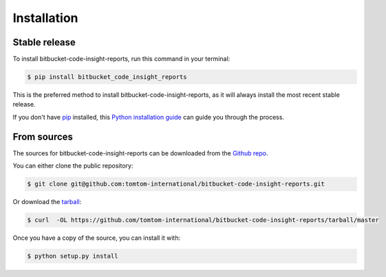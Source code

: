 .. highlight:: shell

============
Installation
============


Stable release
--------------

To install bitbucket-code-insight-reports, run this command in your terminal:

.. code-block:: console

    $ pip install bitbucket_code_insight_reports

This is the preferred method to install bitbucket-code-insight-reports, as it will always install the most recent stable release.

If you don't have `pip`_ installed, this `Python installation guide`_ can guide
you through the process.

.. _pip: https://pip.pypa.io
.. _Python installation guide: http://docs.python-guide.org/en/latest/starting/installation/


From sources
------------

The sources for bitbucket-code-insight-reports can be downloaded from the `Github repo`_.

You can either clone the public repository:

.. code-block:: console

    $ git clone git@github.com:tomtom-international/bitbucket-code-insight-reports.git

Or download the `tarball`_:

.. code-block:: console

    $ curl  -OL https://github.com/tomtom-international/bitbucket-code-insight-reports/tarball/master

Once you have a copy of the source, you can install it with:

.. code-block:: console

    $ python setup.py install


.. _Github repo: https://github.com/tomtom-international/bitbucket-code-insight-reports
.. _tarball: https://github.com/tomtom-international/bitbucket-code-insight-reports/tarball/master
